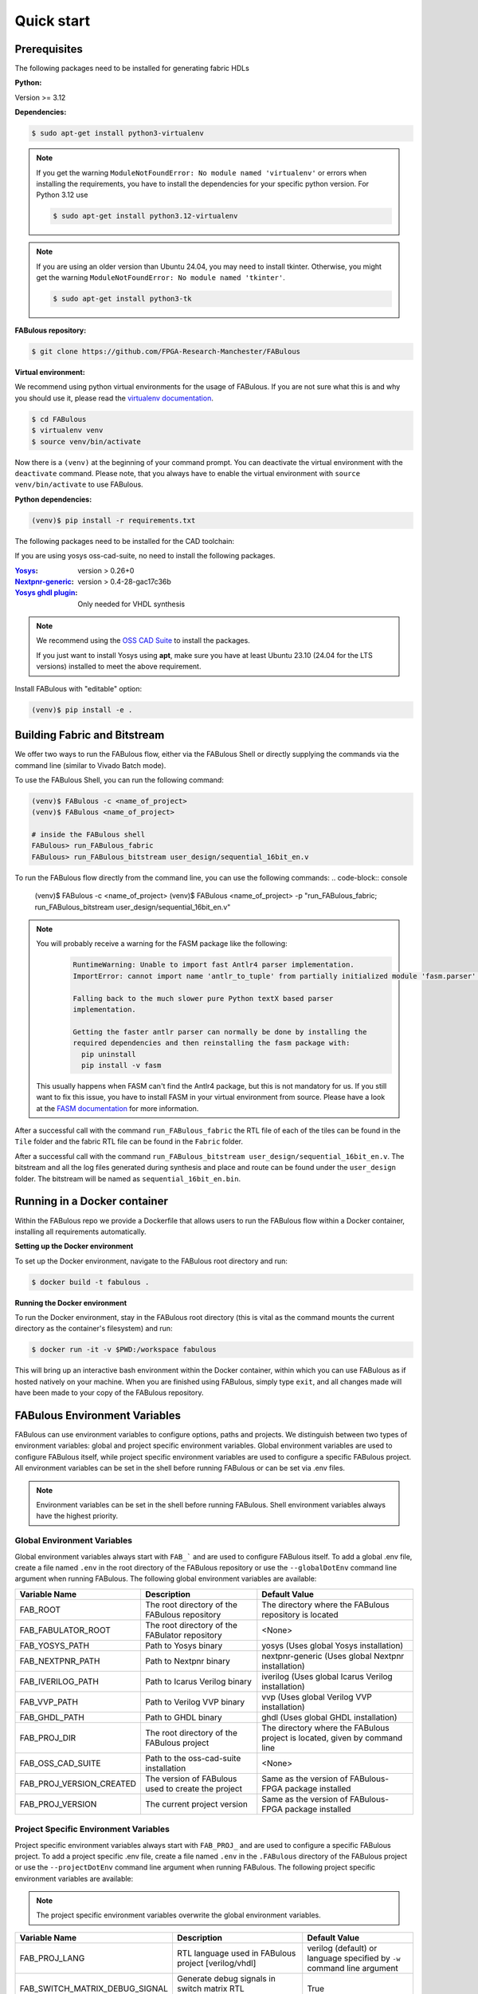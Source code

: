 .. _Quick start:

Quick start
===========
.. _setup:

Prerequisites
-------------

The following packages need to be installed for generating fabric HDLs

:Python:

Version >= 3.12

:Dependencies:

.. code-block:: console

    $ sudo apt-get install python3-virtualenv

.. note::

    If you get the warning ``ModuleNotFoundError: No module named 'virtualenv'``
    or errors when installing the requirements, you have to install the
    dependencies for your specific python version. For Python 3.12 use

    .. code-block:: console

       $ sudo apt-get install python3.12-virtualenv

.. note::

    If you are using an older version than Ubuntu 24.04, you may need to install tkinter.
    Otherwise, you might get the warning ``ModuleNotFoundError: No module named 'tkinter'``.

    .. code-block:: console

      $ sudo apt-get install python3-tk

:FABulous repository:

.. code-block:: console

    $ git clone https://github.com/FPGA-Research-Manchester/FABulous

:Virtual environment:

We recommend using python virtual environments for the usage of FABulous.
If you are not sure what this is and why you should use it, please read the
`virtualenv documentation <https://virtualenv.pypa.io/en/latest/index.html>`_.

.. code-block:: console

   $ cd FABulous
   $ virtualenv venv
   $ source venv/bin/activate

Now there is a ``(venv)`` at the beginning of your command prompt.
You can deactivate the virtual environment with the ``deactivate`` command.
Please note, that you always have to enable the virtual environment
with ``source venv/bin/activate`` to use FABulous.

:Python dependencies:

.. code-block:: console

    (venv)$ pip install -r requirements.txt



The following packages need to be installed for the CAD toolchain:


If you are using yosys oss-cad-suite, no need to install the following packages.

:`Yosys <https://github.com/YosysHQ/yosys>`_:
 version > 0.26+0

:`Nextpnr-generic <https://github.com/YosysHQ/nextpnr#nextpnr-generic>`_:
 version > 0.4-28-gac17c36b

:`Yosys ghdl plugin <https://github.com/ghdl/ghdl-yosys-plugin>`_:
 Only needed for VHDL synthesis

.. note::

   We recommend using the `OSS CAD Suite
   <https://github.com/YosysHQ/oss-cad-suite-build>`_ to
   install the packages.

   If you just want to install Yosys using **apt**, make
   sure you have at least Ubuntu 23.10 (24.04 for the LTS
   versions) installed to meet the above requirement.


Install FABulous with "editable" option:

.. code-block:: console

    (venv)$ pip install -e .

Building Fabric and Bitstream
-----------------------------

We offer two ways to run the FABulous flow, either via the FABulous Shell or directly supplying the commands via the command line (similar to Vivado Batch mode).

To use the FABulous Shell, you can run the following command:

.. code-block:: console

   (venv)$ FABulous -c <name_of_project>
   (venv)$ FABulous <name_of_project>

   # inside the FABulous shell
   FABulous> run_FABulous_fabric
   FABulous> run_FABulous_bitstream user_design/sequential_16bit_en.v


To run the FABulous flow directly from the command line, you can use the following commands:
.. code-block:: console

   (venv)$ FABulous -c <name_of_project>
   (venv)$ FABulous <name_of_project> -p "run_FABulous_fabric; run_FABulous_bitstream user_design/sequential_16bit_en.v"



.. note::

  You will probably receive a warning for the FASM package like the following:
      .. code-block:: text

          RuntimeWarning: Unable to import fast Antlr4 parser implementation.
          ImportError: cannot import name 'antlr_to_tuple' from partially initialized module 'fasm.parser' (most likely due to a circular import)

          Falling back to the much slower pure Python textX based parser
          implementation.

          Getting the faster antlr parser can normally be done by installing the
          required dependencies and then reinstalling the fasm package with:
            pip uninstall
            pip install -v fasm

  This usually happens when FASM can't find the Antlr4 package, but this is not mandatory for us.
  If you still want to fix this issue, you have to install FASM in your virtual environment from source.
  Please have a look at the `FASM documentation <https://github.com/chipsalliance/fasm>`_ for more information.

After a successful call with the command ``run_FABulous_fabric`` the RTL file of each of the tiles can be found in the ``Tile`` folder and the fabric RTL file can be found in the ``Fabric`` folder.

After a successful call with the command ``run_FABulous_bitstream user_design/sequential_16bit_en.v``.
The bitstream and all the log files generated during synthesis and place and route can be found under
the ``user_design`` folder. The bitstream will be named as ``sequential_16bit_en.bin``.

Running in a Docker container
-----------------------------

Within the FABulous repo we provide a Dockerfile that allows users to run the FABulous flow within a Docker container, installing all requirements automatically.

**Setting up the Docker environment**

To set up the Docker environment, navigate to the FABulous root directory and run:

.. code-block:: console

     $ docker build -t fabulous .

**Running the Docker environment**

To run the Docker environment, stay in the FABulous root directory (this is vital as the command mounts the current directory as the container's filesystem) and run:

.. code-block:: console

     $ docker run -it -v $PWD:/workspace fabulous

This will bring up an interactive bash environment within the Docker container, within which you can use FABulous as if hosted natively on your machine. When you are finished using FABulous, simply type ``exit``, and all changes made will have been made to your copy of the FABulous repository.

FABulous Environment Variables
------------------------------

FABulous can use environment variables to configure options, paths and projects. We distinguish between two types of environment variables: global and project specific environment variables.
Global environment variables are used to configure FABulous itself, while project specific environment variables are used to configure a specific FABulous project.
All environment variables can be set in the shell before running FABulous or can be set via .env files.

.. note::

   Environment variables can be set in the shell before running FABulous. Shell environment variables always have the highest priority.

Global Environment Variables
~~~~~~~~~~~~~~~~~~~~~~~~~~~~
Global environment variables always start with ``FAB_``` and are used to configure FABulous itself.
To add a global .env file, create a file named ``.env`` in the root directory of the FABulous repository or use the ``--globalDotEnv`` command line argument when running FABulous.
The following global environment variables are available:

========================= =================================================== ===========================================================================
Variable Name              Description                                        Default Value
========================= =================================================== ===========================================================================
FAB_ROOT                  The root directory of the FABulous repository       The directory where the FABulous repository is located
FAB_FABULATOR_ROOT        The root directory of the FABulator repository      <None>
FAB_YOSYS_PATH            Path to Yosys binary                                yosys  (Uses global Yosys installation)
FAB_NEXTPNR_PATH          Path to Nextpnr binary                              nextpnr-generic  (Uses global Nextpnr installation)
FAB_IVERILOG_PATH         Path to Icarus Verilog binary                       iverilog  (Uses global Icarus Verilog installation)
FAB_VVP_PATH              Path to Verilog VVP binary                          vvp  (Uses global Verilog VVP installation)
FAB_GHDL_PATH             Path to GHDL binary                                 ghdl  (Uses global GHDL installation)
FAB_PROJ_DIR              The root directory of the FABulous project          The directory where the FABulous project is located, given by command line
FAB_OSS_CAD_SUITE         Path to the oss-cad-suite installation              <None>
FAB_PROJ_VERSION_CREATED  The version of FABulous used to create the project  Same as the version of FABulous-FPGA package installed
FAB_PROJ_VERSION          The current project version                         Same as the version of FABulous-FPGA package installed
========================= =================================================== ===========================================================================

Project Specific Environment Variables
~~~~~~~~~~~~~~~~~~~~~~~~~~~~~~~~~~~~~~
Project specific environment variables always start with ``FAB_PROJ_`` and are used to configure a specific FABulous project.
To add a project specific .env file, create a file named ``.env`` in the ``.FABulous`` directory of the FABulous project or use the ``--projectDotEnv`` command line argument when running FABulous.
The following project specific environment variables are available:

.. note::

  The project specific environment variables overwrite the global environment variables.

=============================== ======================================================================= ===========================================================================
Variable Name                   Description                                                             Default Value
=============================== ======================================================================= ===========================================================================
FAB_PROJ_LANG                   RTL language used in FABulous project [verilog/vhdl]                    verilog (default) or language specified by ``-w`` command line argument
FAB_SWITCH_MATRIX_DEBUG_SIGNAL  Generate debug signals in switch matrix RTL implementation [True/False] True
=============================== ======================================================================= ===========================================================================
